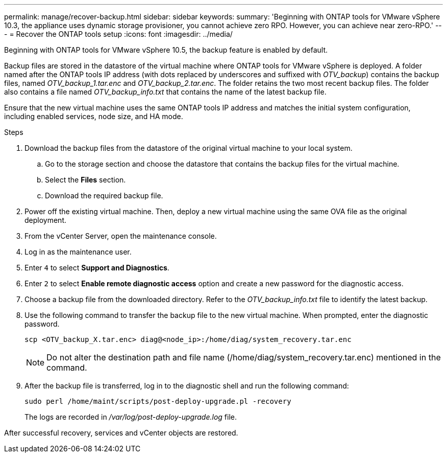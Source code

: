 ---
permalink: manage/recover-backup.html
sidebar: sidebar
keywords:
summary: 'Beginning with ONTAP tools for VMware vSphere 10.3, the appliance uses dynamic storage provisioner, you cannot achieve zero RPO. However, you can achieve near zero-RPO.'
---
= Recover the ONTAP tools setup
:icons: font
:imagesdir: ../media/

[.lead]
Beginning with ONTAP tools for VMware vSphere 10.5, the backup feature is enabled by default.

// otv10.5 updates backup
Backup files are stored in the datastore of the virtual machine where ONTAP tools for VMware vSphere is deployed. A folder named after the ONTAP tools IP address (with dots replaced by underscores and suffixed with _OTV_backup_) contains the backup files, named  _OTV_backup_1.tar.enc_ and _OTV_backup_2.tar.enc_. The folder retains the two most recent backup files. The folder also contains a file named _OTV_backup_info.txt_ that contains the name of the latest backup file.

Ensure that the new virtual machine uses the same ONTAP tools IP address and matches the initial system configuration, including enabled services, node size, and HA mode.

.Steps

. Download the backup files from the datastore of the original virtual machine to your local system.
.. Go to the storage section and choose the datastore that contains the backup files for the virtual machine.
.. Select the *Files* section.
.. Download the required backup file.
. Power off the existing virtual machine. Then, deploy a new virtual machine using the same OVA file as the original deployment.
. From the vCenter Server, open the maintenance console.
. Log in as the maintenance user.
. Enter `4` to select *Support and Diagnostics*.
. Enter `2` to select *Enable remote diagnostic access* option and create a new password for the diagnostic access.
. Choose a backup file from the downloaded directory. Refer to the _OTV_backup_info.txt_ file to identify the latest backup.
. Use the following command to transfer the backup file to the new virtual machine. When prompted, enter the diagnostic password.
+
----
scp <OTV_backup_X.tar.enc> diag@<node_ip>:/home/diag/system_recovery.tar.enc
----
+
[NOTE]
Do not alter the destination path and file name (/home/diag/system_recovery.tar.enc) mentioned in the command.
. After the backup file is transferred, log in to the diagnostic shell and run the following command:
+
----
sudo perl /home/maint/scripts/post-deploy-upgrade.pl -recovery
----
+
The logs are recorded in _/var/log/post-deploy-upgrade.log_ file.

After successful recovery, services and vCenter objects are restored.
